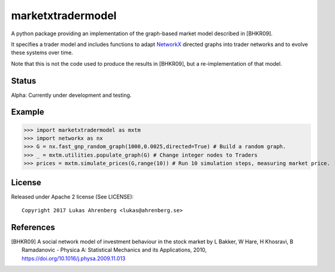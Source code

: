 marketxtradermodel
==================

A python package providing an implementation of the graph-based market model described in [BHKR09].

It specifies a trader model and includes functions to adapt NetworkX_ directed graphs into trader networks and to evolve these systems over time.

Note that this is not the code used to produce the results in [BHKR09], but a re-implementation of that model.

.. _NetworkX: http://networkx.github.io

Status
------
Alpha: Currently under development and testing.

Example
-------
>>> import marketxtradermodel as mxtm
>>> import networkx as nx
>>> G = nx.fast_gnp_random_graph(1000,0.0025,directed=True) # Build a random graph.
>>> _ = mxtm.utilities.populate_graph(G) # Change integer nodes to Traders
>>> prices = mxtm.simulate_prices(G,range(10)) # Run 10 simulation steps, measuring market price.

License
-------
Released under Apache 2 license (See LICENSE)::

   Copyright 2017 Lukas Ahrenberg <lukas@ahrenberg.se>

References
----------
.. [BHKR09] A social network model of investment behaviour in the stock market
   by L Bakker, W Hare, H Khosravi, B Ramadanovic - 
   Physica A: Statistical Mechanics and its Applications, 2010,
   https://doi.org/10.1016/j.physa.2009.11.013

